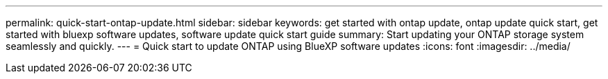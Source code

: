 ---
permalink: quick-start-ontap-update.html
sidebar: sidebar
keywords: get started with ontap update, ontap update quick start, get started with bluexp software updates, software update quick start guide
summary: Start updating your ONTAP storage system seamlessly and quickly.
---
= Quick start to update ONTAP using BlueXP software updates
:icons: font
:imagesdir: ../media/

[.lead]



